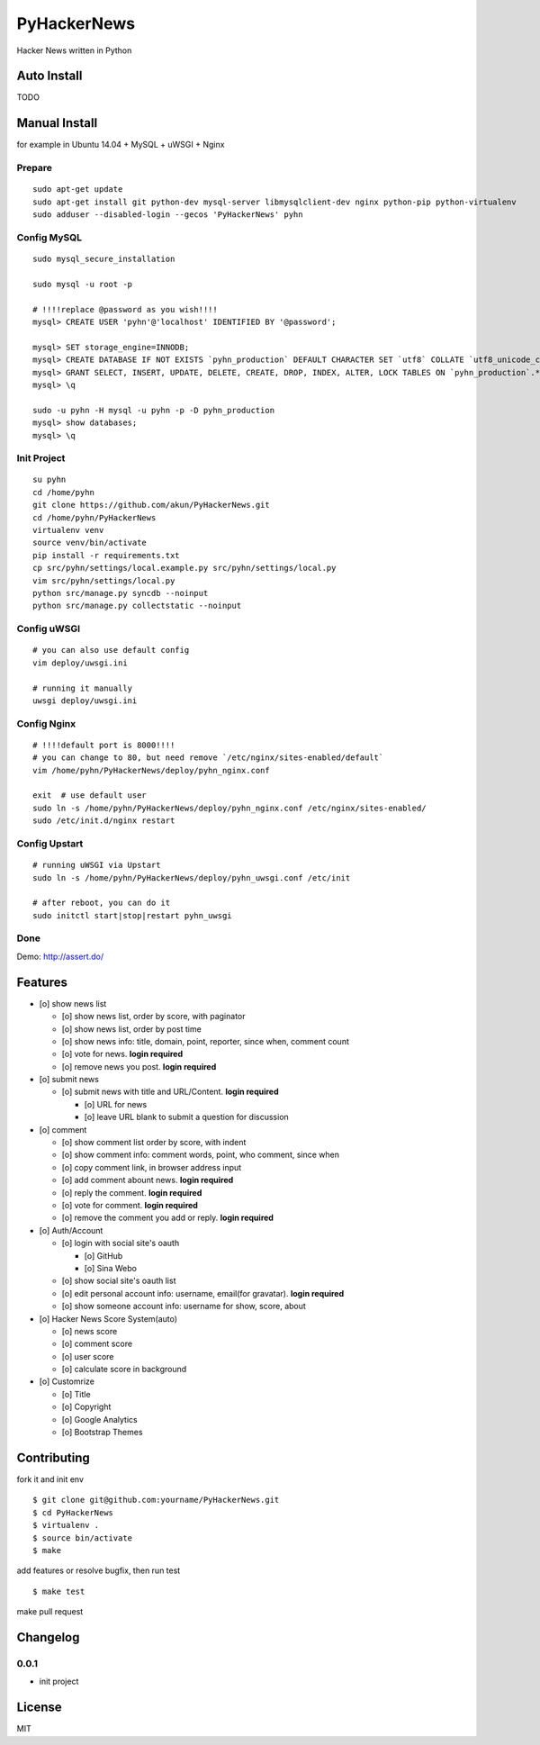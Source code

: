 PyHackerNews
============

.. image:: https://travis-ci.org/akun/PyHackerNews.svg?branch=master
   :target: https://travis-ci.org/akun/PyHackerNews
   :alt: Build Status

.. image:: https://landscape.io/github/akun/PyHackerNews/master/landscape.png
   :target: https://landscape.io/github/akun/PyHackerNews/master
   :alt: Code Health

.. image:: https://coveralls.io/repos/akun/PyHackerNews/badge.png?branch=master
   :target: https://coveralls.io/r/akun/PyHackerNews?branch=master
   :alt: Coverage Status

Hacker News written in Python

Auto Install
------------

TODO

Manual Install
--------------

for example in Ubuntu 14.04 + MySQL + uWSGI + Nginx

Prepare
~~~~~~~

::

   sudo apt-get update
   sudo apt-get install git python-dev mysql-server libmysqlclient-dev nginx python-pip python-virtualenv
   sudo adduser --disabled-login --gecos 'PyHackerNews' pyhn

Config MySQL
~~~~~~~~~~~~

::

   sudo mysql_secure_installation

   sudo mysql -u root -p

   # !!!!replace @password as you wish!!!!
   mysql> CREATE USER 'pyhn'@'localhost' IDENTIFIED BY '@password';

   mysql> SET storage_engine=INNODB;
   mysql> CREATE DATABASE IF NOT EXISTS `pyhn_production` DEFAULT CHARACTER SET `utf8` COLLATE `utf8_unicode_ci`;
   mysql> GRANT SELECT, INSERT, UPDATE, DELETE, CREATE, DROP, INDEX, ALTER, LOCK TABLES ON `pyhn_production`.* TO 'pyhn'@'localhost';
   mysql> \q

   sudo -u pyhn -H mysql -u pyhn -p -D pyhn_production
   mysql> show databases;
   mysql> \q

Init Project
~~~~~~~~~~~~

::

   su pyhn
   cd /home/pyhn
   git clone https://github.com/akun/PyHackerNews.git
   cd /home/pyhn/PyHackerNews
   virtualenv venv
   source venv/bin/activate
   pip install -r requirements.txt
   cp src/pyhn/settings/local.example.py src/pyhn/settings/local.py
   vim src/pyhn/settings/local.py
   python src/manage.py syncdb --noinput
   python src/manage.py collectstatic --noinput

Config uWSGI
~~~~~~~~~~~~

::

   # you can also use default config
   vim deploy/uwsgi.ini

   # running it manually
   uwsgi deploy/uwsgi.ini

Config Nginx
~~~~~~~~~~~~

::

   # !!!!default port is 8000!!!!
   # you can change to 80, but need remove `/etc/nginx/sites-enabled/default`
   vim /home/pyhn/PyHackerNews/deploy/pyhn_nginx.conf

   exit  # use default user
   sudo ln -s /home/pyhn/PyHackerNews/deploy/pyhn_nginx.conf /etc/nginx/sites-enabled/
   sudo /etc/init.d/nginx restart

Config Upstart
~~~~~~~~~~~~~~

::

   # running uWSGI via Upstart
   sudo ln -s /home/pyhn/PyHackerNews/deploy/pyhn_uwsgi.conf /etc/init

   # after reboot, you can do it
   sudo initctl start|stop|restart pyhn_uwsgi

Done
~~~~

Demo: http://assert.do/

.. image:: demo.png

Features
--------

* [o] show news list

  + [o] show news list, order by score, with paginator
  + [o] show news list, order by post time
  + [o] show news info: title, domain, point, reporter, since when, comment count
  + [o] vote for news. **login required**
  + [o] remove news you post. **login required**

* [o] submit news

  + [o] submit news with title and URL/Content. **login required**

    - [o] URL for news
    - [o] leave URL blank to submit a question for discussion

* [o] comment

  + [o] show comment list order by score, with indent
  + [o] show comment info: comment words, point, who comment, since when
  + [o] copy comment link, in browser address input
  + [o] add comment abount news. **login required**
  + [o] reply the comment. **login required**
  + [o] vote for comment. **login required**
  + [o] remove the comment you add or reply. **login required**

* [o] Auth/Account

  + [o] login with social site's oauth

    - [o] GitHub
    - [o] Sina Webo

  + [o] show social site's oauth list
  + [o] edit personal account info: username, email(for gravatar). **login required**
  + [o] show someone account info: username for show, score, about

* [o] Hacker News Score System(auto)

  + [o] news score
  + [o] comment score
  + [o] user score
  + [o] calculate score in background

* [o] Customrize

  + [o] Title
  + [o] Copyright
  + [o] Google Analytics
  + [o] Bootstrap Themes

Contributing
------------

fork it and init env

::

   $ git clone git@github.com:yourname/PyHackerNews.git
   $ cd PyHackerNews
   $ virtualenv .
   $ source bin/activate
   $ make

add features or resolve bugfix, then run test

::

   $ make test

make pull request

Changelog
---------

0.0.1
~~~~~

* init project

License
-------

MIT

